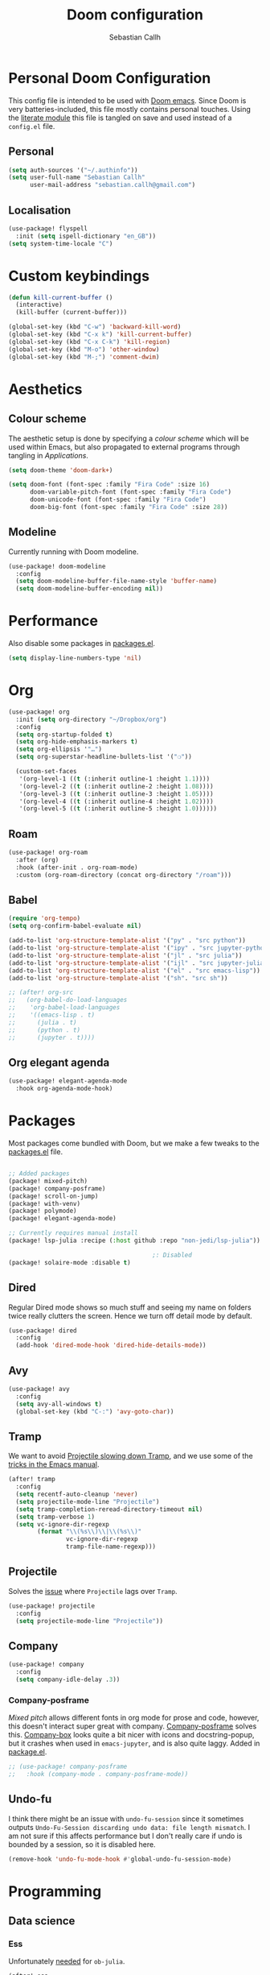 #+TITLE: Doom configuration
#+AUTHOR: Sebastian Callh
#+EMAIL: sebastian.callh@gmail.com
#+PROPERTY: header-args:emacs-lisp :tangle yes :exports code :mkdirp yes

* Personal Doom Configuration
This config file is intended to be used with [[https://github.com/hlissner/doom-emacs][Doom emacs]]. Since Doom is very batteries-included, this file mostly contains personal touches.
Using the [[file:init.el::literate][literate module]] this file is tangled on save and used instead of a ~config.el~ file.

** Personal
#+begin_src emacs-lisp
(setq auth-sources '("~/.authinfo"))
(setq user-full-name "Sebastian Callh"
      user-mail-address "sebastian.callh@gmail.com")
#+end_src

** Localisation
#+begin_src emacs-lisp
(use-package! flyspell
  :init (setq ispell-dictionary "en_GB"))
(setq system-time-locale "C")
#+end_src

* Custom keybindings
#+begin_src emacs-lisp
(defun kill-current-buffer ()
  (interactive)
  (kill-buffer (current-buffer)))

(global-set-key (kbd "C-w") 'backward-kill-word)
(global-set-key (kbd "C-x k") 'kill-current-buffer)
(global-set-key (kbd "C-x C-k") 'kill-region)
(global-set-key (kbd "M-o") 'other-window)
(global-set-key (kbd "M-;") 'comment-dwim)
#+end_src

* Aesthetics

** Colour scheme
The aesthetic setup is done by specifying a /colour scheme/ which will be used within Emacs, but also propagated to external programs through tangling in  [[*Applications][Applications]].

#+begin_src emacs-lisp
(setq doom-theme 'doom-dark+)
#+end_src

#+begin_src emacs-lisp :noweb yes
(setq doom-font (font-spec :family "Fira Code" :size 16)
      doom-variable-pitch-font (font-spec :family "Fira Code")
      doom-unicode-font (font-spec :family "Fira Code")
      doom-big-font (font-spec :family "Fira Code" :size 28))
#+end_src

** Modeline
Currently running with Doom modeline.
#+begin_src emacs-lisp
(use-package! doom-modeline
  :config
  (setq doom-modeline-buffer-file-name-style 'buffer-name)
  (setq doom-modeline-buffer-encoding nil))
#+end_src


* Performance
  Also disable some packages in [[file:packages.el::;: Pemoved for performance reason][packages.el]].
#+begin_src emacs-lisp
(setq display-line-numbers-type 'nil)
#+end_src

* Org
#+begin_src emacs-lisp
(use-package! org
  :init (setq org-directory "~/Dropbox/org")
  :config
  (setq org-startup-folded t)
  (setq org-hide-emphasis-markers t)
  (setq org-ellipsis '"…")
  (setq org-superstar-headline-bullets-list '("❍"))

  (custom-set-faces
   '(org-level-1 ((t (:inherit outline-1 :height 1.1))))
   '(org-level-2 ((t (:inherit outline-2 :height 1.08))))
   '(org-level-3 ((t (:inherit outline-3 :height 1.05))))
   '(org-level-4 ((t (:inherit outline-4 :height 1.02))))
   '(org-level-5 ((t (:inherit outline-5 :height 1.0))))))
#+end_src


** Roam
#+begin_src emacs-lisp
(use-package! org-roam
  :after (org)
  :hook (after-init . org-roam-mode)
  :custom (org-roam-directory (concat org-directory "/roam")))
#+end_src


** Babel
#+begin_src emacs-lisp
(require 'org-tempo)
(setq org-confirm-babel-evaluate nil)

(add-to-list 'org-structure-template-alist '("py" . "src python"))
(add-to-list 'org-structure-template-alist '("ipy" . "src jupyter-python"))
(add-to-list 'org-structure-template-alist '("jl" . "src julia"))
(add-to-list 'org-structure-template-alist '("ijl" . "src jupyter-julia"))
(add-to-list 'org-structure-template-alist '("el" . "src emacs-lisp"))
(add-to-list 'org-structure-template-alist '("sh". "src sh"))

;; (after! org-src
;;   (org-babel-do-load-languages
;;    'org-babel-load-languages
;;    '((emacs-lisp . t)
;;      (julia . t)
;;      (python . t)
;;      (jupyter . t))))
#+end_src

** Org elegant agenda
#+begin_src emacs-lisp
(use-package! elegant-agenda-mode
  :hook org-agenda-mode-hook)
#+end_src

* Packages
Most packages come bundled with Doom, but we make a few tweaks to the [[./packages.el][packages.el]] file.

#+begin_src emacs-lisp :tangle ~/.doom.d/packages.el

;; Added packages
(package! mixed-pitch)
(package! company-posframe)
(package! scroll-on-jump)
(package! with-venv)
(package! polymode)
(package! elegant-agenda-mode)

;; Currently requires manual install
(package! lsp-julia :recipe (:host github :repo "non-jedi/lsp-julia"))

                                        ;: Disabled
(package! solaire-mode :disable t)
#+end_src

** Dired
Regular Dired mode shows so much stuff and seeing my name on folders twice really clutters the screen. Hence we turn off detail mode by default.

#+begin_src emacs-lisp
(use-package! dired
  :config
  (add-hook 'dired-mode-hook 'dired-hide-details-mode))
#+end_src

** Avy
#+begin_src emacs-lisp
(use-package! avy
  :config
  (setq avy-all-windows t)
  (global-set-key (kbd "C-:") 'avy-goto-char))
#+end_src

** Tramp
We want to avoid [[https://www.reddit.com/r/emacs/comments/320cvb/projectile_slows_tramp_mode_to_a_crawl_is_there_a/][Projectile slowing down Tramp]], and we use some of the [[https://www.gnu.org/software/emacs/manual/html_node/tramp/Frequently-Asked-Questions.html][tricks in the Emacs manual]].
#+begin_src emacs-lisp
(after! tramp
  :config
  (setq recentf-auto-cleanup 'never)
  (setq projectile-mode-line "Projectile")
  (setq tramp-completion-reread-directory-timeout nil)
  (setq tramp-verbose 1)
  (setq vc-ignore-dir-regexp
        (format "\\(%s\\)\\|\\(%s\\)"
                vc-ignore-dir-regexp
                tramp-file-name-regexp)))
#+end_src

** Projectile
Solves the [[https://github.com/bbatsov/projectile/issues/657][issue]] where ~Projectile~ lags over ~Tramp~.
#+begin_src emacs-lisp
(use-package! projectile
  :config
  (setq projectile-mode-line "Projectile"))
#+end_src

** Company
#+begin_src emacs-lisp
(use-package! company
  :config
  (setq company-idle-delay .3))
#+end_src


*** Company-posframe
[[*Font][Mixed pitch]] allows different fonts in org mode for prose and code, however, this doesn't interact super great with company. [[https://github.com/tumashu/company-posframe/][Company-posframe]] solves this. [[https://github.com/sebastiencs/company-box][Company-box]] looks quite a bit nicer with icons and docstring-popup, but it crashes when used in ~emacs-jupyter~, and is also quite laggy. Added in [[file:packages.el::package! company-posframe][package.el]].

#+begin_src emacs-lisp
;; (use-package! company-posframe
;;   :hook (company-mode . company-posframe-mode))
#+end_src

**  Undo-fu
I think there might be an issue with ~undo-fu-session~ since it sometimes outputs =Undo-Fu-Session discarding undo data: file length mismatch=. I am not sure if this affects performance but I don't really care if undo is bounded by a session, so it is disabled here.
#+begin_src emacs-lisp
(remove-hook 'undo-fu-mode-hook #'global-undo-fu-session-mode)
#+end_src

* Programming
** Data science
*** Ess
Unfortunately [[https://github.com/gjkerns/ob-julia/blob/master/ob-julia-doc.org][needed]] for ~ob-julia~.
#+begin_src emacs-lisp
(after! ess
  (setq inferior-julia-program "/usr/local/bin/julia"))
#+end_src

*** Julia
Config can be in the Julia module [[https://github.com/hlissner/doom-emacs/blob/develop/modules/lang/julia/README.org][README]]. ~julia-lsp~ installed in [[file:packages.el::package! lsp-julia :recipe (:host github :repo "non-jedi/lsp-julia")][package.el]]. Needs ~lsp-enable-folding~ or it breaks for some reason.
#+begin_src emacs-lisp
(setq lsp-enable-folding t)
#+end_src

*** Python
#+begin_src emacs-lisp
(defun dap-python--pyenv-executable-find (command)
  (with-venv (executable-find "python")))
#+end_src

*** EIN
For some reason undo is disabled by default, so we enable it.  We also enable inline images.
#+begin_src emacs-lisp
(use-package! ein
  :config
  (setq ein:worksheet-enable-undo t)
  (setq ein:output-area-inlined-images t)
  (setq ein:polymode t)
  (setq ein:completion-backend 'ein:use-company-backend))
#+end_src
